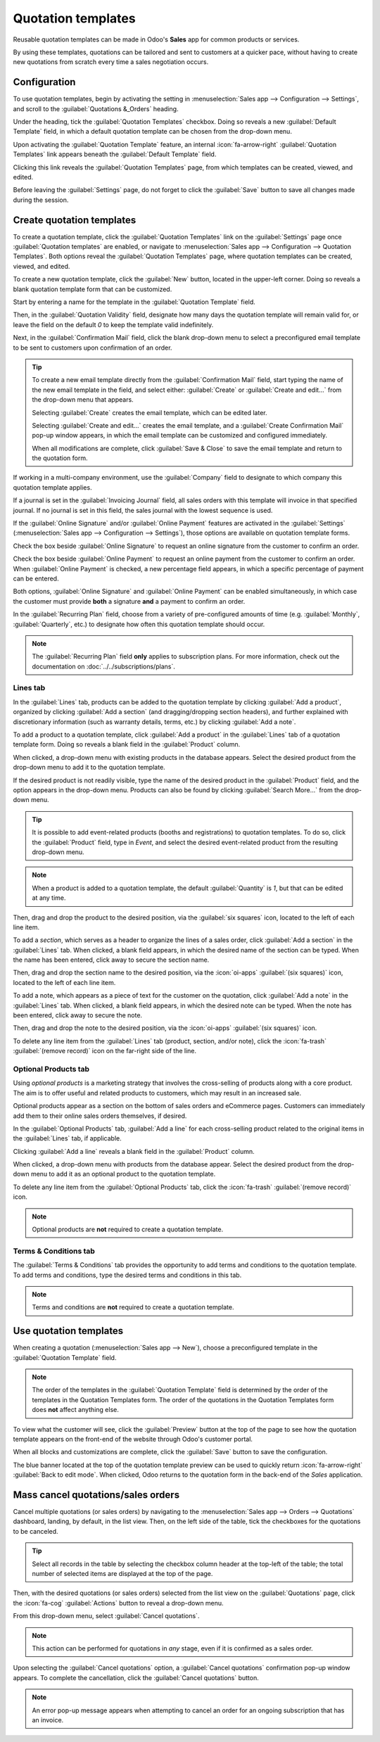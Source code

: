 ===================
Quotation templates
===================

Reusable quotation templates can be made in Odoo's **Sales** app for common products or services.

By using these templates, quotations can be tailored and sent to customers at a quicker pace,
without having to create new quotations from scratch every time a sales negotiation occurs.

Configuration
=============

To use quotation templates, begin by activating the setting in :menuselection:`Sales app -->
Configuration --> Settings`, and scroll to the :guilabel:`Quotations &_Orders` heading.

Under the heading, tick the :guilabel:`Quotation Templates` checkbox. Doing so reveals a new
:guilabel:`Default Template` field, in which a default quotation template can be chosen from the
drop-down menu.

.. image:: quote_template/quotations-templates-setting.png
   :alt: How to enable quotation templates on Odoo Sales.

Upon activating the :guilabel:`Quotation Template` feature, an internal :icon:`fa-arrow-right`
:guilabel:`Quotation Templates` link appears beneath the :guilabel:`Default Template` field.

Clicking this link reveals the :guilabel:`Quotation Templates` page, from which templates can be
created, viewed, and edited.

Before leaving the :guilabel:`Settings` page, do not forget to click the :guilabel:`Save` button to
save all changes made during the session.

.. _sales/send_quotations/create_templates:

Create quotation templates
==========================

To create a quotation template, click the :guilabel:`Quotation Templates` link on the
:guilabel:`Settings` page once :guilabel:`Quotation templates` are enabled, or navigate to
:menuselection:`Sales app --> Configuration --> Quotation Templates`. Both options reveal the
:guilabel:`Quotation Templates` page, where quotation templates can be created, viewed, and edited.

.. image:: quote_template/quotation-templates-page.png
   :alt: Quotation templates page in the Odoo Sales application.

To create a new quotation template, click the :guilabel:`New` button, located in the upper-left
corner. Doing so reveals a blank quotation template form that can be customized.

.. image:: quote_template/blank-quotation-form.png
   :alt: Create a new quotation template on Odoo Sales.

Start by entering a name for the template in the :guilabel:`Quotation Template` field.

Then, in the :guilabel:`Quotation Validity` field, designate how many days the quotation template
will remain valid for, or leave the field on the default `0` to keep the template valid
indefinitely.

Next, in the :guilabel:`Confirmation Mail` field, click the blank drop-down menu to select a
preconfigured email template to be sent to customers upon confirmation of an order.

.. tip::
   To create a new email template directly from the :guilabel:`Confirmation Mail` field, start
   typing the name of the new email template in the field, and select either: :guilabel:`Create` or
   :guilabel:`Create and edit...` from the drop-down menu that appears.

   Selecting :guilabel:`Create` creates the email template, which can be edited later.

   Selecting :guilabel:`Create and edit...` creates the email template, and a :guilabel:`Create
   Confirmation Mail` pop-up window appears, in which the email template can be customized and
   configured immediately.

   .. image:: quote_template/create-confirmation-mail-popup.png
      :alt: Create confirmation mail pop-up window from the quotation template form in Odoo Sales.

   When all modifications are complete, click :guilabel:`Save & Close` to save the email template
   and return to the quotation form.

If working in a multi-company environment, use the :guilabel:`Company` field to designate to which
company this quotation template applies.

If a journal is set in the :guilabel:`Invoicing Journal` field, all sales orders with this template
will invoice in that specified journal. If no journal is set in this field, the sales journal with
the lowest sequence is used.

If the :guilabel:`Online Signature` and/or :guilabel:`Online Payment` features are activated in the
:guilabel:`Settings` (:menuselection:`Sales app --> Configuration --> Settings`), those options are
available on quotation template forms.

Check the box beside :guilabel:`Online Signature` to request an online signature from the customer
to confirm an order.

Check the box beside :guilabel:`Online Payment` to request an online payment from the customer to
confirm an order. When :guilabel:`Online Payment` is checked, a new percentage field appears, in
which a specific percentage of payment can be entered.

Both options, :guilabel:`Online Signature` and :guilabel:`Online Payment` can be enabled
simultaneously, in which case the customer must provide **both** a signature **and** a payment to
confirm an order.

In the :guilabel:`Recurring Plan` field, choose from a variety of pre-configured amounts of time
(e.g. :guilabel:`Monthly`, :guilabel:`Quarterly`, etc.) to designate how often this quotation
template should occur.

.. note::
   The :guilabel:`Recurring Plan` field **only** applies to subscription plans. For more
   information, check out the documentation on :doc:`../../subscriptions/plans`.

Lines tab
---------

In the :guilabel:`Lines` tab, products can be added to the quotation template by clicking
:guilabel:`Add a product`, organized by clicking :guilabel:`Add a section` (and dragging/dropping
section headers), and further explained with discretionary information (such as warranty details,
terms, etc.) by clicking :guilabel:`Add a note`.

To add a product to a quotation template, click :guilabel:`Add a product` in the :guilabel:`Lines`
tab of a quotation template form. Doing so reveals a blank field in the :guilabel:`Product` column.

When clicked, a drop-down menu with existing products in the database appears. Select the desired
product from the drop-down menu to add it to the quotation template.

If the desired product is not readily visible, type the name of the desired product in the
:guilabel:`Product` field, and the option appears in the drop-down menu. Products can also be found
by clicking :guilabel:`Search More...` from the drop-down menu.

.. tip::
   It is possible to add event-related products (booths and registrations) to quotation templates.
   To do so, click the :guilabel:`Product` field, type in `Event`, and select the desired
   event-related product from the resulting drop-down menu.

.. note::
   When a product is added to a quotation template, the default :guilabel:`Quantity` is `1`, but
   that can be edited at any time.

Then, drag and drop the product to the desired position, via the :guilabel:`six squares` icon,
located to the left of each line item.

To add a *section*, which serves as a header to organize the lines of a sales order, click
:guilabel:`Add a section` in the :guilabel:`Lines` tab. When clicked, a blank field appears, in
which the desired name of the section can be typed. When the name has been entered, click away to
secure the section name.

Then, drag and drop the section name to the desired position, via the :icon:`oi-apps`
:guilabel:`(six squares)` icon, located to the left of each line item.

To add a note, which appears as a piece of text for the customer on the quotation, click
:guilabel:`Add a note` in the :guilabel:`Lines` tab. When clicked, a blank field appears, in which
the desired note can be typed. When the note has been entered, click away to secure the note.

Then, drag and drop the note to the desired position, via the :icon:`oi-apps`
:guilabel:`(six squares)` icon.

To delete any line item from the :guilabel:`Lines` tab (product, section, and/or note), click the
:icon:`fa-trash` :guilabel:`(remove record)` icon on the far-right side of the line.

Optional Products tab
---------------------

Using *optional products* is a marketing strategy that involves the cross-selling of products along
with a core product. The aim is to offer useful and related products to customers, which may result
in an increased sale.

.. example::
   If a customer wants to buy a car, they have the choice to order massaging seats as
   an additional product that compliments the car, or ignore the offer and buy the car alone.

Optional products appear as a section on the bottom of sales orders and eCommerce pages. Customers
can immediately add them to their online sales orders themselves, if desired.

.. image:: quote_template/optional-products-on-sales-order.png
   :alt: Optional products appearing on a typical sales order with Odoo Sales.

In the :guilabel:`Optional Products` tab, :guilabel:`Add a line` for each cross-selling product
related to the original items in the :guilabel:`Lines` tab, if applicable.

Clicking :guilabel:`Add a line` reveals a blank field in the :guilabel:`Product` column.

When clicked, a drop-down menu with products from the database appear. Select the desired product
from the drop-down menu to add it as an optional product to the quotation template.

To delete any line item from the :guilabel:`Optional Products` tab, click the :icon:`fa-trash`
:guilabel:`(remove record)` icon.

.. note::
   Optional products are **not** required to create a quotation template.

Terms & Conditions tab
----------------------

The :guilabel:`Terms & Conditions` tab provides the opportunity to add terms and conditions to the
quotation template. To add terms and conditions, type the desired terms and conditions in this tab.

.. seealso::
   :doc:`../../../finance/accounting/customer_invoices/terms_conditions`

.. note::
   Terms and conditions are **not** required to create a quotation template.

Use quotation templates
=======================

When creating a quotation (:menuselection:`Sales app --> New`), choose a preconfigured template in
the :guilabel:`Quotation Template` field.

.. note::
   The order of the templates in the :guilabel:`Quotation Template` field is determined by the order
   of the templates in the Quotation Templates form. The order of the quotations in the Quotation
   Templates form does **not** affect anything else.

To view what the customer will see, click the :guilabel:`Preview` button at the top of the page to
see how the quotation template appears on the front-end of the website through Odoo's customer
portal.

.. image:: quote_template/quotations-templates-preview.png
   :alt: Customer preview of a quotation template in Odoo Sales.

When all blocks and customizations are complete, click the :guilabel:`Save` button to save the
configuration.

The blue banner located at the top of the quotation template preview can be used to quickly return
:icon:`fa-arrow-right` :guilabel:`Back to edit mode`. When clicked, Odoo returns to the quotation
form in the back-end of the *Sales* application.

Mass cancel quotations/sales orders
===================================

Cancel multiple quotations (or sales orders) by navigating to the :menuselection:`Sales app -->
Orders --> Quotations` dashboard, landing, by default, in the list view. Then, on the left side of
the table, tick the checkboxes for the quotations to be canceled.

.. tip::
   Select all records in the table by selecting the checkbox column header at the top-left of the
   table; the total number of selected items are displayed at the top of the page.

Then, with the desired quotations (or sales orders) selected from the list view on the
:guilabel:`Quotations` page, click the :icon:`fa-cog` :guilabel:`Actions` button to reveal a
drop-down menu.

From this drop-down menu, select :guilabel:`Cancel quotations`.

.. image:: quote_template/cancel-quotations.png
   :alt: The Cancel quotations option on the Actions drop-down menu in the Odoo Sales application.

.. note::
   This action can be performed for quotations in *any* stage, even if it is confirmed as a sales
   order.

Upon selecting the :guilabel:`Cancel quotations` option, a :guilabel:`Cancel quotations`
confirmation pop-up window appears. To complete the cancellation, click the :guilabel:`Cancel
quotations` button.

.. note::
   An error pop-up message appears when attempting to cancel an order for an ongoing subscription
   that has an invoice.

.. seealso::
   - :doc:`get_signature_to_validate`
   - :doc:`get_paid_to_validate`
